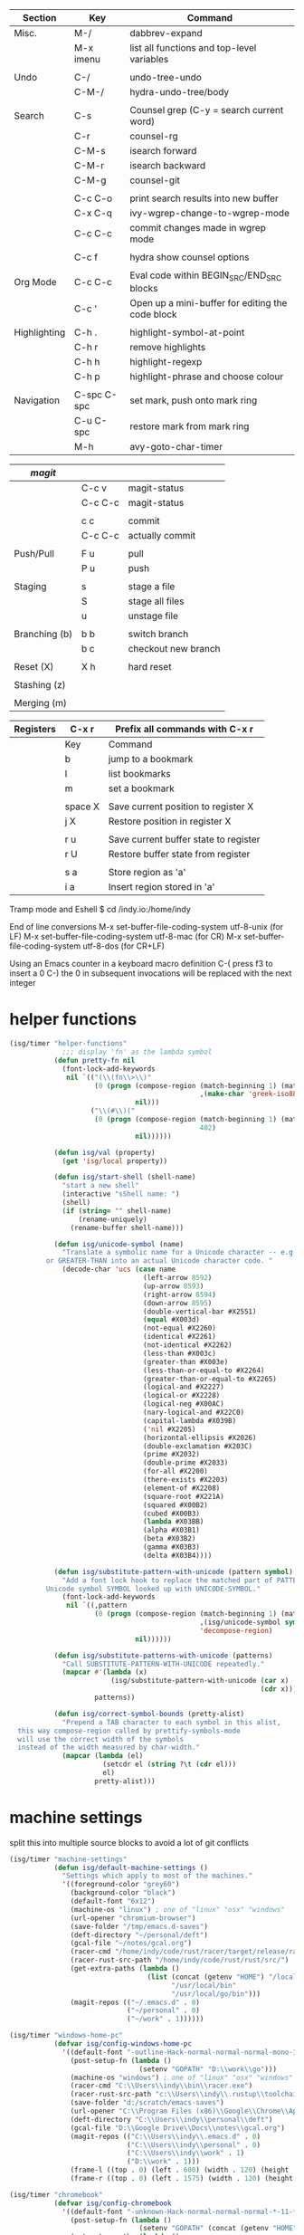 
  |--------------+-------------+--------------------------------------------------|
  | Section      | Key         | Command                                          |
  |--------------+-------------+--------------------------------------------------|
  | Misc.        | M-/         | dabbrev-expand                                   |
  |              | M-x imenu   | list all functions and top-level variables       |
  |              |             |                                                  |
  | Undo         | C-/         | undo-tree-undo                                   |
  |              | C-M-/       | hydra-undo-tree/body                             |
  |              |             |                                                  |
  | Search       | C-s         | Counsel grep (C-y = search current word)         |
  |              | C-r         | counsel-rg                                       |
  |              | C-M-s       | isearch forward                                  |
  |              | C-M-r       | isearch backward                                 |
  |              | C-M-g       | counsel-git                                      |
  |              |             |                                                  |
  |              | C-c C-o     | print search results into new buffer             |
  |              | C-x C-q     | ivy-wgrep-change-to-wgrep-mode                   |
  |              | C-c C-c     | commit changes made in wgrep mode                |
  |              |             |                                                  |
  |              | C-c f       | hydra show counsel options                       |
  |              |             |                                                  |
  | Org Mode     | C-c C-c     | Eval code within BEGIN_SRC/END_SRC blocks        |
  |              | C-c '       | Open up a mini-buffer for editing the code block |
  |              |             |                                                  |
  | Highlighting | C-h .       | highlight-symbol-at-point                        |
  |              | C-h r       | remove highlights                                |
  |              | C-h h       | highlight-regexp                                 |
  |              | C-h p       | highlight-phrase and choose colour               |
  |              |             |                                                  |
  | Navigation   | C-spc C-spc | set mark, push onto mark ring                    |
  |              | C-u C-spc   | restore mark from mark ring                      |
  |              | M-h         | avy-goto-char-timer                              |
  |--------------+-------------+--------------------------------------------------|


  |---------------+---------+---------------------|
  | [[magit]]         |         |                     |
  |---------------+---------+---------------------|
  |               | C-c v   | magit-status        |
  |               | C-c C-c | magit-status        |
  |               |         |                     |
  |               | c c     | commit              |
  |               | C-c C-c | actually commit     |
  |               |         |                     |
  | Push/Pull     | F u     | pull                |
  |               | P u     | push                |
  |               |         |                     |
  | Staging       | s       | stage a file        |
  |               | S       | stage all files     |
  |               | u       | unstage file        |
  |               |         |                     |
  | Branching (b) | b b     | switch branch       |
  |               | b c     | checkout new branch |
  |               |         |                     |
  | Reset (X)     | X h     | hard reset          |
  |               |         |                     |
  | Stashing (z)  |         |                     |
  |               |         |                     |
  | Merging (m)   |         |                     |
  |---------------+---------+---------------------|


  |-----------+---------+---------------------------------------|
  | Registers | C-x r   | Prefix all commands with C-x r        |
  |-----------+---------+---------------------------------------|
  |           | Key     | Command                               |
  |-----------+---------+---------------------------------------|
  |           | b       | jump to a bookmark                    |
  |           | l       | list bookmarks                        |
  |           | m       | set a bookmark                        |
  |           |         |                                       |
  |           | space X | Save current position to register X   |
  |           | j X     | Restore position in register X        |
  |           |         |                                       |
  |           | r u     | Save current buffer state to register |
  |           | r U     | Restore buffer state from register    |
  |           |         |                                       |
  |           | s a     | Store region as 'a'                   |
  |           | i a     | Insert region stored in 'a'           |
  |-----------+---------+---------------------------------------|

  Tramp mode and Eshell
  $ cd /indy.io:/home/indy

  End of line conversions
  M-x set-buffer-file-coding-system utf-8-unix (for LF)
  M-x set-buffer-file-coding-system utf-8-mac (for CR)
  M-x set-buffer-file-coding-system utf-8-dos (for CR+LF)

  Using an Emacs counter in a keyboard macro definition
  C-(
  press f3 to insert a 0
  C-)
  the 0 in subsequent invocations will be replaced with the next integer

* helper functions
#+BEGIN_SRC emacs-lisp
  (isg/timer "helper-functions"
               ;;; display 'fn' as the lambda symbol
             (defun pretty-fn nil
               (font-lock-add-keywords
                nil `(("(\\(fn\\>\\)"
                       (0 (progn (compose-region (match-beginning 1) (match-end 1)
                                                 ,(make-char 'greek-iso8859-7 107))
                                 nil)))
                      ("\\(#\\)("
                       (0 (progn (compose-region (match-beginning 1) (match-end 1)
                                                 402)
                                 nil))))))

             (defun isg/val (property)
               (get 'isg/local property))

             (defun isg/start-shell (shell-name)
               "start a new shell"
               (interactive "sShell name: ")
               (shell)
               (if (string= "" shell-name)
                   (rename-uniquely)
                 (rename-buffer shell-name)))

             (defun isg/unicode-symbol (name)
               "Translate a symbolic name for a Unicode character -- e.g., LEFT-ARROW
           or GREATER-THAN into an actual Unicode character code. "
               (decode-char 'ucs (case name
                                   (left-arrow 8592)
                                   (up-arrow 8593)
                                   (right-arrow 8594)
                                   (down-arrow 8595)
                                   (double-vertical-bar #X2551)
                                   (equal #X003d)
                                   (not-equal #X2260)
                                   (identical #X2261)
                                   (not-identical #X2262)
                                   (less-than #X003c)
                                   (greater-than #X003e)
                                   (less-than-or-equal-to #X2264)
                                   (greater-than-or-equal-to #X2265)
                                   (logical-and #X2227)
                                   (logical-or #X2228)
                                   (logical-neg #X00AC)
                                   (nary-logical-and #X22C0)
                                   (capital-lambda #X039B)
                                   ('nil #X2205)
                                   (horizontal-ellipsis #X2026)
                                   (double-exclamation #X203C)
                                   (prime #X2032)
                                   (double-prime #X2033)
                                   (for-all #X2200)
                                   (there-exists #X2203)
                                   (element-of #X2208)
                                   (square-root #X221A)
                                   (squared #X00B2)
                                   (cubed #X00B3)
                                   (lambda #X03BB)
                                   (alpha #X03B1)
                                   (beta #X03B2)
                                   (gamma #X03B3)
                                   (delta #X03B4))))

             (defun isg/substitute-pattern-with-unicode (pattern symbol)
               "Add a font lock hook to replace the matched part of PATTERN with the
           Unicode symbol SYMBOL looked up with UNICODE-SYMBOL."
               (font-lock-add-keywords
                nil `((,pattern
                       (0 (progn (compose-region (match-beginning 1) (match-end 1)
                                                 ,(isg/unicode-symbol symbol)
                                                 'decompose-region)
                                 nil))))))

             (defun isg/substitute-patterns-with-unicode (patterns)
               "Call SUBSTITUTE-PATTERN-WITH-UNICODE repeatedly."
               (mapcar #'(lambda (x)
                           (isg/substitute-pattern-with-unicode (car x)
                                                                (cdr x)))
                       patterns))

             (defun isg/correct-symbol-bounds (pretty-alist)
               "Prepend a TAB character to each symbol in this alist,
    this way compose-region called by prettify-symbols-mode
    will use the correct width of the symbols
    instead of the width measured by char-width."
               (mapcar (lambda (el)
                         (setcdr el (string ?\t (cdr el)))
                         el)
                       pretty-alist)))

#+END_SRC

* machine settings
  split this into multiple source blocks to avoid a lot of git conflicts

#+BEGIN_SRC emacs-lisp
  (isg/timer "machine-settings"
             (defun isg/default-machine-settings ()
               "Settings which apply to most of the machines."
               '((foreground-color "grey60")
                 (background-color "black")
                 (default-font "6x12")
                 (machine-os "linux") ; one of "linux" "osx" "windows"
                 (url-opener "chromium-browser")
                 (save-folder "/tmp/emacs.d-saves")
                 (deft-directory "~/personal/deft")
                 (gcal-file "~/notes/gcal.org")
                 (racer-cmd "/home/indy/code/rust/racer/target/release/racer")
                 (racer-rust-src-path "/home/indy/code/rust/rust/src/")
                 (get-extra-paths (lambda ()
                                    (list (concat (getenv "HOME") "/local/bin")
                                          "/usr/local/bin"
                                          "/usr/local/go/bin")))
                 (magit-repos (("~/.emacs.d" . 0)
                               ("~/personal" . 0)
                               ("~/work" . 1))))))
#+END_SRC

#+BEGIN_SRC emacs-lisp
  (isg/timer "windows-home-pc"
             (defvar isg/config-windows-home-pc
               '((default-font "-outline-Hack-normal-normal-normal-mono-13-*-*-*-c-*-iso10646-1")
                 (post-setup-fn (lambda ()
                                  (setenv "GOPATH" "D:\\work\\go")))
                 (machine-os "windows") ; one of "linux" "osx" "windows"
                 (racer-cmd "C:\\Users\\indy\\bin\\racer.exe")
                 (racer-rust-src-path "c:\\Users\\indy\\.rustup\\toolchains\\nightly-x86_64-pc-windows-msvc\\lib\\rustlib\\src\\rust\\src\\")
                 (save-folder "d:/scratch/emacs-saves")
                 (url-opener "C:\\Program Files (x86)\\Google\\Chrome\\Application\\chrome")
                 (deft-directory "C:\\Users\\indy\\personal\\deft")
                 (gcal-file "D:\\Google Drive\\Docs\\notes\\gcal.org")
                 (magit-repos (("C:\\Users\\indy\\.emacs.d" . 0)
                               ("C:\\Users\\indy\\personal" . 0)
                               ("C:\\Users\\indy\\work" . 1)
                               ("D:\\work" . 1)))
                 (frame-l ((top . 0) (left . 600) (width . 120) (height . 93)))
                 (frame-r ((top . 0) (left . 1575) (width . 120) (height . 93))))))

#+END_SRC

#+BEGIN_SRC emacs-lisp
  (isg/timer "chromebook"
             (defvar isg/config-chromebook
               '((default-font "-unknown-Hack-normal-normal-normal-*-11-*-*-*-m-0-iso10646-1")
                 (post-setup-fn (lambda ()
                                  (setenv "GOPATH" (concat (getenv "HOME") "/work/go"))))
                 (get-extra-paths (lambda ()
                                    (list (concat (getenv "GOPATH") "/bin")
                                          (concat (getenv "HOME") "/local/bin")
                                          "/usr/local/bin")))
                 (frame-l ((top . 0) (left . 210) (width . 80) (height . 59)))
                 (frame-r ((top . 0) (left . 780) (width . 80) (height . 59))))))

#+END_SRC

#+BEGIN_SRC emacs-lisp
  (isg/timer "old-ubuntu-laptop"
             (defvar isg/config-old-ubuntu-laptop
               '((default-font "-SRC-Hack-normal-normal-normal-*-12-*-*-*-m-0-iso10646-1")
                 (get-extra-paths (lambda ()
                                    (list (concat (getenv "HOME") "/local/bin")
                                          "/usr/local/bin")))
                 (frame-l ((top . 0) (left . 210) (width . 80) (height . 59)))
                 (frame-r ((top . 0) (left . 780) (width . 80) (height . 59))))))

#+END_SRC

#+BEGIN_SRC emacs-lisp
  (isg/timer "macbook-air"
             (defvar isg/config-macbook-air
               '((default-font "-apple-Inconsolata-medium-normal-normal-*-12-*-*-*-m-0-iso10646-1")
                 (machine-os "osx")
                 ;;(racer-cmd "/Users/indy/code/rust/racer/target/release/racer")
                 (racer-cmd "/Users/indy/.cargo/bin/racer")
                 (racer-rust-src-path "/Users/indy/code/rust/rust/src/")
                 (url-opener "open")

                 (frame-r ((top . 0) (left . 746) (width . 100) (height . 55)))
                 (frame-l ((top . 0) (left . 126) (width . 100) (height . 55)))

                 ;;(frame-r ((top . 0) (left . 864) (width . 80) (height . 55)))
                 ;;(frame-l ((top . 0) (left . 362) (width . 80) (height . 55)))

                 (post-setup-fn (lambda ()
                                  (setq inferior-lisp-program "lein repl"))))))

#+END_SRC

#+BEGIN_SRC emacs-lisp
  (isg/timer "ubuntu-vm"
             (defvar isg/config-ubuntu-vm
               '((default-font "-unknown-Inconsolata-normal-normal-normal-*-12-*-*-*-m-0-iso10646-1")
                 (get-extra-paths (lambda ()
                                    (list (concat (getenv "HOME") "/local/bin")
                                          "/usr/local/bin")))
                 (url-opener "firefox")
                 (frame-l ((top . 0) (left . 600) (width . 120) (height . 90)))
                 (frame-r ((top . 0) (left . 1500) (width . 120) (height . 90))))))

#+END_SRC

#+BEGIN_SRC emacs-lisp
  (defun isg/machine-settings ()
    "System specific overrides go here."
    (cond
     ((string-match "^BERTRAND"  system-name) isg/config-windows-home-pc)
     ((string-match "^localhost" system-name) isg/config-chromebook)
     ((string-match "^socrates"  system-name) isg/config-old-ubuntu-laptop)
     ((string-match "^ernesto"   system-name) isg/config-macbook-air)
     ((string-match "^vb1604"    system-name) isg/config-ubuntu-vm)))

  (cl-labels ((load-settings (which)
                             (mapcar (lambda (pair)
                                       (put 'isg/local (car pair) (cadr pair)))
                                     which)))
    (load-settings (isg/default-machine-settings))
    (load-settings (isg/machine-settings)))
#+END_SRC


** obsolete machine settings
((string-match "^debian" system-name)  ; debian vm on ernesto
      '((post-setup-fn (lambda ()
                         (setq x-super-keysym 'meta)))))

     ((string-match "^che" system-name)  ; asus ul20a
      '((post-setup-fn (lambda ()
                         (setenv "GOPATH" (concat (getenv "HOME") "/scratch/go"))))
        (get-extra-paths (lambda ()
                           (list (concat (getenv "GOPATH") "/bin")
                                 (concat (getenv "HOME") "/local/bin")
                                 "/usr/local/bin"
                                 "/usr/local/go/bin")))
        ;; "/home/indy/code/rust/racer/target/release"

        (key-setup (([mouse-1] . nil)
                    ([double-mouse-1] . nil)
                    ([drag-mouse-1] . nil)
                    ([down-mouse-1] . nil)))))


     ((string-match "^raul" system-name)  ; eee 1000
      '((hyperspec-root "file:////home/user/docs/cl/HyperSpec/")
        ;; (default-font "-unknown-DejaVu Sans Mono-normal-normal-normal-*-20-*-*-*-m-0-fontset-startup")
        (post-setup-fn (lambda ()
                         (setenv "PATH"
                                 (concat
                                  (concat (getenv "HOME") "/local/bin:")
                                  "/usr/local/bin:"
                                  (getenv "PATH")))
                         ;;(isg/start-shell "default-shell")
                         (switch-to-buffer "*scratch*")))


        (frame-r ((top . 1) (left . 5) (width . 80) (height . 46)))
        (frame-l ((top . 0) (left . 509) (width . 80) (height . 46)))

        (key-setup (([mouse-1] . nil) ; accidently touching touchpad won't shift cursor
                    ([double-mouse-1] . nil)
                    ([drag-mouse-1] . nil)
                    ([down-mouse-1] . nil)))))


     ((string-match "^blue" system-name) ; G5 iMac at home
      '((default-font "-apple-andale mono-medium-r-normal--0-0-0-0-m-0-mac-roman")
        (machine-os "osx")
        (save-folder "~/.emacs.d/saves")
        (frame-r ((top . 20) (left . 320) (width . 80) (height . 71)))
        (frame-l ((top . 20) (left . 902) (width . 80) (height . 71)))))

     ((string-match "^GOSHCC" system-name)  ; GOSH PC
      '(
        (default-font "-outline-Courier New-normal-normal-normal-mono-13-*-*-*-c-*-fontset-startup")
        (machine-os "windows") ; one of "linux" "osx" "windows"
        (save-folder "~/emacs-saves")
        (post-setup-fn (lambda ()
                         (find-file "k:/Direct Marketing/Data Analyst/indy/notes/done.org")
                         (find-file "k:/Direct Marketing/Data Analyst/indy/notes/notes.org")
                         (find-file "k:/Direct Marketing/Data Analyst/indy/notes/tasks.org")))

        (frame-r ((top . 0) (left . 0) (width . 80) (height . 60)))
        (frame-l ((top . 20) (left . 510) (width . 80) (height . 60)))))


     ((equal system-name "green")         ; old laptop thrown out by orange
      '((hyperspec-root "file:///usr/share/common-lisp/isg/hyperspec/HyperSpec/")))


  ;; Windows
  ;; default font: "file:///usr/share/common-lisp/isg-hyperspec/HyperSpec/"
  ;; inferior lisp: "C:\\home\\bin\\sbcl\\sbcl.exe"
  ;; (post-setup-fn (lambda ()
  ;; ((setq exec-path (append exec-path '("c:\\home\\bin\\emacs-22.1\\bin")))
  ;; (load-file "~/.emacs.d/site-lisp/external/gnuserv.el")
  ;; (gnuserv-start)
  ;; (setq gnuserv-frame(selected-frame)))))


* essential packages
** magit
 #+BEGIN_SRC emacs-lisp
   (isg/timer "magit"
              (use-package magit
                :commands magit-status
                :init
                (global-set-key "\C-cv" 'magit-status)
                (global-set-key "\C-c\C-v" 'magit-status)
                (setq magit-repository-directories (isg/val 'magit-repos))
                :config
                (setq magit-push-always-verify nil)))
 #+END_SRC

*** magit rebasing (e.g. squashing commits)
    move cursor in magit window down to the earliest commit
    r i <- rebase interactive
    move past the first commit (leaving 'pick' next to it)

    's' next to any commit that should be squashed
    'f' for squash but discard this commit's log message
    'M-p' move the commit at point up
    'M-n' move the commit at point down
    'r' reword a commit

    C-c C-c <- commit changes


*** magit rebasing a feature branch on top of master

    make the current branch the feature branch

    r e
    select the master branch

*** magit merging a feature branch back into master
    (assuming that the current branch is the feature branch)

    b b
    checkout the master branch
    m m
    select the feature branch

    (now delete the feature branch)
    b k
    select the feature branch

*** magit pushing commits upstream
    P
    u

*** magit stashing
    z

** org
#+BEGIN_SRC emacs-lisp
  (isg/timer "org"
             (defun soft-wrap-lines ()
               "Make lines wrap at window edge and on word boundary, in current buffer."
               (interactive)
               (setq truncate-lines nil)
               (setq word-wrap t))
             (use-package org-mode
               :mode "\\.org\\'"
               :config
               (add-hook 'org-mode-hook 'soft-wrap-lines)))
#+END_SRC

 <2017-05-15 Mon>
 http://cestlaz.github.io/posts/using-emacs-26-gcal/
 https://www.youtube.com/watch?v=vO_RF2dK7M0
 https://github.com/myuhe/org-gcal.el

** hydra
#+BEGIN_SRC emacs-lisp
  (isg/timer "hydra"
             (use-package hydra
               :ensure t
               :config
               (setq hydra-lv nil)))  ; use echo area
#+END_SRC

** ivy + swiper + counsel

   ivy is a completion framework
   - It provides an interface to list, search, filter and perform actions on a collection of "things". These "things" can range from strings to buffers, Ivy doesn't really care. It just provides a way for the user to interact with this collection.

#+BEGIN_SRC emacs-lisp
  (isg/timer "ivy/swiper/counsel"
             (use-package ivy
               :demand t
               :delight
               :config
               (use-package ivy-rich)
               (ivy-set-display-transformer 'ivy-switch-buffer 'ivy-rich-switch-buffer-transformer)
               (setq ivy-virtual-abbreviate 'full
                     ivy-rich-switch-buffer-align-virtual-buffer t
                     ivy-rich-path-style 'abbrev)
               (ivy-mode 1)
               (setq ivy-use-virtual-buffers t
                     ivy-count-format "%d/%d "))

             (use-package swiper)

             (use-package counsel
               :init
               (setq counsel-grep-base-command "rg -i -M 120 --no-heading --line-number --color never %s %s")
               (global-set-key (kbd "C-M-s") 'isearch-forward)
               (global-set-key (kbd "C-M-r") 'isearch-backward)

               (global-set-key (kbd "M-x") 'counsel-M-x)

               (global-set-key (kbd "M-x") 'counsel-M-x)
               ;; C-s copies the current symbol into the clipboard before starting counsel-grep
               (global-set-key (kbd "C-s")
                               (lambda ()
                                 (interactive)
                                 (if (buffer-file-name)
                                     ;; this is a buffer that can be saved to disk and counsel-grep'd
                                     (progn
                                       (save-buffer)
                                       (kill-new (format "%s" (or (thing-at-point 'symbol) "")))
                                       (counsel-grep-or-swiper))
                                   ;; otherwise stick to the normal isearch-forward
                                   (isearch-forward))))

               (global-set-key (kbd "C-r")
                               (lambda ()
                                 (interactive)
                                 (counsel-rg (format "%s" (or (thing-at-point 'symbol) "")))))

               (global-set-key (kbd "C-M-g") 'counsel-git)

               (global-set-key (kbd "C-x C-f") 'counsel-find-file)

               ;; use the hydra equivalents instead (C-c f ...)
               ;;
               ;; (global-set-key (kbd "C-x C-g") 'counsel-git)
               ;; (global-set-key (kbd "C-x C-r") 'counsel-rg)

               ;; I don't use these bindings - should learn what they do one day
               ;; (global-set-key (kbd "C-S-o") 'counsel-rhythmbox)
               (define-key read-expression-map (kbd "C-r") 'counsel-expression-history))


             (defhydra isg/hydra-counsel (:hint nil :color pink)
               "
          Counsel search
          ----------------------------------------------------
          Buffer   : _c_: counsel-grep  _o_: counsel-grep-or-swiper
          Files    : _r_: ripgrep       _d_: rgrep
          Filenames: _g_: git (file)    _f_: find file
          Misc     : _u_: function      _v_: variable  _l_: library _s_: symbol
          "
               ("r" (lambda ()
                      (interactive)
                      (counsel-rg (format "%s" (or (thing-at-point 'symbol) "")))))
               ("d" rgrep)

               ("c" counsel-grep)
               ("o" counsel-grep-or-swiper)

               ("f" counsel-find-file)
               ("g" counsel-git)

               ("u" counsel-describe-function)
               ("v" counsel-describe-variable)
               ("l" counsel-find-library)
               ("s" counsel-info-lookup-symbol)
               ("RET" nil "done" :color blue))

             (bind-keys ("C-c f"  . isg/hydra-counsel/body)))
   #+END_SRC

** company - auto completion
#+BEGIN_SRC emacs-lisp
  (isg/timer "company"
             (use-package company
               :defer t
               :delight
               :config
               (progn
                 ;; Reduce the time after which the company auto completion popup opens
                 ;; Reduce the number of characters before company kicks in
                 (setq company-idle-delay 0.8
                       company-minimum-prefix-length 3
                       company-show-numbers t
                       company-require-match nil
                       company-tooltip-align-annotations t
                       company-tooltip-margin 1
                       company-echo-delay 0
                       company-dabbrev-downcase nil
                       company-minimum-prefix-length 1
                       company-selection-wrap-around t
                       company-transformers '(company-sort-by-occurrence
                                              company-sort-by-backend-importance))
                 (push (apply-partially #'cl-remove-if
                                        (lambda (c) (string-match-p "\\`[0-9]+[f]*\\'" c)))
                       company-transformers)
                 (define-key company-active-map (kbd "C-n") 'company-select-next)
                 (define-key company-active-map (kbd "C-p") 'company-select-previous))))
#+END_SRC

** ibuffer
#+BEGIN_SRC emacs-lisp
  (isg/timer "ibuffer"
             (defalias 'list-buffers 'ibuffer)

             (setq ibuffer-saved-filter-groups
                   (quote (("default"
                            ("eshell" (mode . eshell-mode))
                            ("dired" (mode . dired-mode))
                            ("c" (mode . c-mode))
                            ("seni" (mode . seni-mode))
                            ("rust" (mode . rust-mode))
                            ("vue" (name . "\\.vue"))
                            ("js" (mode . js2-mode))
                            ("purescript" (mode . purescript-mode))
                            ("haskell" (mode . haskell-mode))
                            ("go" (mode . go-mode))
                            ("glsl" (mode . glsl-mode))
                            ("org" (mode . org-mode))
                            ("web" (or
                                    (mode . html-mode)
                                    (mode . css-mode)))
                            ("emacs" (or
                                      (name . "^\\*scratch\\*$")
                                      (name . "^\\*Messages\\*$")))
                            ("magit" (name . "^\\*magit")))))
                   ibuffer-show-empty-filter-groups nil)

             (add-hook 'ibuffer-mode-hook
                       (lambda ()
                         (ibuffer-switch-to-saved-filter-groups "default"))))
#+END_SRC

* language modes
** language prep
#+BEGIN_SRC emacs-lisp
  (isg/timer "lang-prep"
             ;; the ligature config code uses -iterate and -zip-pair
             (use-package dash
               :demand t)

             ;; https://github.com/i-tu/Hasklig/issues/84

             (defun my-ligature-list (ligatures codepoint-start)
               "Create an alist of strings to replace with
                codepoints starting from codepoint-start."
               (let ((codepoints (-iterate '1+ codepoint-start (length ligatures))))
                 (-zip-pair ligatures codepoints)))

; list can be found at https://github.com/i-tu/Hasklig/blob/master/GlyphOrderAndAliasDB#L1588

             (defvar my-hasklig-ligatures
               (let* ((ligs '("&&" "***" "*>" "\\\\" "||" "|>" "::"
                              "==" "===" "==>" "=>" "=<<" "!!" ">>"
                              ">>=" ">>>" ">>-" ">-" "->" "-<" "-<<"
                              "<*" "<*>" "<|" "<|>" "<$>" "<>" "<-"
                              "<<" "<<<" "<+>" ".." "..." "++" "+++"
                              "/=" ":::" ">=>" "->>" "<=>" "<=<" "<->")))
                 (isg/correct-symbol-bounds (my-ligature-list ligs #Xe100)))))
#+END_SRC

** c
 #+BEGIN_SRC emacs-lisp
   (isg/timer "c"
              (add-hook 'c-mode-hook (lambda ()
                                       ;;(add-to-list (make-local-variable 'company-backends) 'company-clang)
                                       (setq comment-start "// "
                                             comment-end   "")
                                       (highlight-thing-mode)))

              (use-package cmake-mode
                :mode "CMakeLists\\.txt"))
 #+END_SRC
** clojure :disabled:
   #+BEGIN_SRC text
 (use-package cider
   :defer t
   :init
   (add-hook 'cider-mode-hook 'cider-turn-on-eldoc-mode))
   #+END_SRC

   #+BEGIN_SRC text
 (use-package clojure-mode
   :mode "\\.clj\\'"
   :config
   (define-key clojure-mode-map (kbd ")") 'sp-up-sexp)
   (pretty-fn))

 (setq nrepl-hide-special-buffers t)
   #+END_SRC
** csharp
#+BEGIN_SRC emacs-lisp
  (isg/timer "csharp"
             (use-package csharp-mode
               :mode "\\.cs\\'"
               :init
               :config
               (setq default-tab-width 4)))
#+END_SRC
** css
#+BEGIN_SRC emacs-lisp
  (isg/timer "css"
             (use-package css-mode
               :mode (("\\.css\\'" . css-mode)
                      ("\\.less\\'" . css-mode))
               :config
               (use-package rainbow-mode)
               (add-hook 'css-mode-hook 'rainbow-mode)
               (setq css-indent-offset 2))
             (add-to-list 'auto-mode-alist '("\\.less$" . css-mode)))
#+END_SRC
** dart :disabled:
 #+BEGIN_SRC text
 (use-package dart-mode
   :mode "\\.dart\\'"
   :config
   (setq dart-enable-analysis-server t))
 #+END_SRC

** elm :disabled:

  | key     | elm-repl                          |
  |---------+-----------------------------------|
  | C-c C-l | load the current file in a REPL   |
  | C-c C-p | push the current region to a REPL |

  #+BEGIN_SRC text
    (use-package elm-mode
      :mode "\\.elm\\'"
      :config
      (add-hook 'elm-mode-hook
                (lambda ()
                  (add-to-list (make-local-variable 'company-backends) 'company-elm)))

      (add-hook 'elm-mode-hook #'elm-oracle-setup-completion)

      ;; this line is a HACK so that auto-completion will work on Windows
      ;; TODO: find the root cause of this issue
      ;;
      ;;(elm-oracle--get-completions-cached "List.a"))
      )
  #+END_SRC

** glsl
#+BEGIN_SRC emacs-lisp
  (isg/timer "glsl"
             (use-package glsl-mode
               :mode (("\\.glsl\\'" . glsl-mode)
                      ("\\.vert\\'" . glsl-mode)
                      ("\\.frag\\'" . glsl-mode)
                      ("\\.geom\\'" . glsl-mode))
               :init
               (autoload 'glsl-mode "glsl-mode" nil t)))
#+END_SRC
** go
#+BEGIN_SRC emacs-lisp
  (isg/timer "go"
             (use-package go-mode
               :mode "\\.go\\'"
               :config
               (add-hook 'before-save-hook #'gofmt-before-save)))
#+END_SRC
** groovy :disabled:
 #+BEGIN_SRC text
  (add-to-list 'auto-mode-alist '("\\.gradle$" . groovy-mode))
 #+END_SRC
** haskell
   https://commercialhaskell.github.io/intero/
   https://github.com/commercialhaskell/intero

   formatting requires the hindent binary to be installed:
   https://github.com/commercialhaskell/hindent.git

| section    | key         | command                                        |
|------------+-------------+------------------------------------------------|
|            | C-c C-l     | load this module in the REPL                   |
|            |             |                                                |
|            | M-.         | jump to definition                             |
|            | C-c C-i     | show information of identifier at point        |
|            | C-c C-t     | display type of identifier at point            |
|            | C-c C-r     | automatically apply suggestions                |
|            | C-u C-c C-t | insert a type signature for the thing at point |
|            |             |                                                |
|            | C-c C-c     | evaluate the selected region in the REPL       |
|            | C-c C-k     | clear REPL                                     |
|            | C-c C-z     | switch to and from the REPL                    |
|            |             |                                                |
|            | C-c ! l     | see a list of errors                           |
|            | C-c ! n     | jump to next error                             |
|            | C-c ! p     | jump to previous error                         |
|            |             |                                                |
| formatting | C-M-\       | format selected region                         |
|            | M-q         | format current expression                      |

#+BEGIN_SRC emacs-lisp
  (isg/timer "haskell-config"
             (defun isg/haskell-config ()
               (interactive)
               (intero-mode)
               ;; use the Hasklig font for Haskell mode
               (setq buffer-face-mode-face '(:family "Hasklig"))
               (buffer-face-mode)
               ;; nice glyphs for haskell with hasklig
               (setq prettify-symbols-alist
                     (append my-hasklig-ligatures prettify-symbols-alist))
               (prettify-symbols-mode))

             (use-package haskell-mode
               :mode "\\.hs\\'"
               :init
               (use-package hindent :defer t)
               ;; (require 'hindent)
               (add-hook 'haskell-mode-hook 'isg/haskell-config)
               (add-hook 'haskell-mode-hook #'hindent-mode)
               :config
               (setq hindent-reformat-buffer-on-save t)))
#+END_SRC
** javascript

  | key     | command                                                                |
  |---------+------------------------------------------------------------------------|
  | C-c C-w | js2-mode-toggle-warnings-and-errors (stops annoying orange underlines) |
  |         |                                                                        |

 #+BEGIN_SRC emacs-lisp
   (isg/timer "javascript"
              (use-package js2-mode
                :mode (;; ("\\.js\\'" . js2-mode)
                       ("\\.es6\\'" . js2-mode))
                :init
                (use-package js-comint :defer t)
                (add-hook 'js2-mode-hook 'ws-butler-mode)
                :config
                (setq js2-basic-offset 2)
                (setq js-indent-level 2)
                (setq js2-global-externs '("require" "expect" "describe" "it" "beforeEach"))
                (define-key js2-mode-map (kbd "<tab>") #'company-indent-or-complete-common))
              (use-package rjsx-mode
                :mode "\\.js\\'"))
 #+END_SRC
** jsx
 #+BEGIN_SRC emacs-lisp
   (isg/timer "jsx"
              (use-package web-mode
                :mode (("\\.jsx\\'" . web-mode)
                       ("\\.tsx\\'" . web-mode))
                :init
                (add-hook 'web-mode-hook 'ws-butler-mode)
                ;;(when (string-equal "tsx" (file-name-extension buffer-file-name))
                ;;(setup-tide-mode))
                (defadvice web-mode-highlight-part (around tweak-jsx activate)
                  (if (equal web-mode-content-type "jsx")
                      (let ((web-mode-enable-part-face nil))
                        ad-do-it)
                    ad-do-it))))
 #+END_SRC
** markdown
 #+BEGIN_SRC emacs-lisp
   (isg/timer "markdown"
              (use-package markdown-mode
                :mode (("\\.md\\'" . markdown-mode)
                       ("\\.markdown\\'" . markdown-mode))))
 #+END_SRC
** nim :disabled:
 #+BEGIN_SRC text
 (use-package nim-mode
   :mode "\\.nim\\'")
 #+END_SRC

** purescript
#+BEGIN_SRC emacs-lisp
  (isg/timer "purescript"
             (use-package purescript-mode
               :mode "\\.purs\\'"
               :config
               (use-package psc-ide)
               (add-hook 'purescript-mode-hook 'setup-purescript-mode))

             (defun substitute-purescript-syntax-with-unicode ()
               (isg/substitute-patterns-with-unicode
                (list ;(cons "\\(<-\\)" 'left-arrow)
                                          ;(cons "\\(->\\)" 'right-arrow)
                                          ;(cons "\\(/=\\)" 'not-equal)
                 (cons "\\(()\\)" 'nil)
                 (cons "\\(/\\\\\\)" 'capital-lambda) ; /\ : should be nary-logical-and but that looks bad
                 (cons "\\<\\(forall\\)\\>" 'for-all)
                                          ;(cons "\\(&&\\)" 'logical-and)
                                          ;(cons "\\(||\\)" 'logical-or)
                 (cons "\\<\\(not\\)\\>" 'logical-neg)
                                          ;(cons "\\(>\\)\\[^=\\]" 'greater-than)
                                          ;(cons "\\(<\\)\\[^=\\]" 'less-than)
                                          ;(cons "[^>]\\(>=\\)" 'greater-than-or-equal-to) ; substitute >= but ignore >>=
                                          ;(cons "\\(<=\\)" 'less-than-or-equal-to)
                 (cons "\\(''\\)" 'double-prime)
                 (cons "\\('\\)" 'prime))))

             (defun setup-purescript-mode ()
               (interactive)
               (psc-ide-mode)
               (company-mode)
               (flycheck-mode)
               (turn-on-purescript-indentation)

               (substitute-purescript-syntax-with-unicode)

               ;; use the Hasklig font for Purescript mode
               (setq buffer-face-mode-face '(:family "Hasklig"))
               (buffer-face-mode)
               ;; nice glyphs for purescript with hasklig
               (setq prettify-symbols-alist (append my-hasklig-ligatures prettify-symbols-alist))
               (prettify-symbols-mode)))
#+END_SRC

   purescript syntax:
   | <>  | string concatenation  |
   | $   | infix apply           |
   | <<< | backwards composition |
   | >>> | forwards composition  |
   | >>= | bind                  |
   | =>  | double arrow          |
   |     |                       |

   emacs psc-ide mode:
   https://github.com/epost/psc-ide-emacs
   | C-c C-s | start server                                             |
   | C-c C-q | quit server                                              |
   | C-c C-b | rebuild the current module and get quick error reporting |
   | C-c C-t | show type for identifier under cursor                    |
   | C-c C-l | load all modules                                         |
   | M-.     | go to definition                                         |
   | M-,     | jump back                                                |
   | C-c C-i | add an import for the identifier under cursor            |
   | C-c C-c | case split the given type under cursor (really cool)     |
   | C-c C-a | add a clause for the function definition under cursor    |

   - make sure that the purescript project has been compiled.
   - after loading up a purescript file for the first time press C-c C-s to start the server

   pulp commands:
   | pulp init                    | sets up a folder                       |
   | pulp repl                    | type :? to see commands                |
   | pulp build                   |                                        |
   | pulp --psc-package build     | use psc-package for package management |
   | pulp build -O --to output.js | apply dead code elimination            |
   | pulp run                     |                                        |
   | pulp browserify              | prints code to stdout                  |

   repl:
   | :paste | enter multi-line input mode |
   | C-d    | exit multi-line input mode  |
   | :type  | shows type of an expression |
   | :kind  | shows the kind of a type    |
   | :r     | reload imported modules     |

   psc-package:
   https://github.com/purescript/psc-package

   psc-package commands
   | init      | create psc-package.json file        |
   | available | lists available packages            |
   | install   | $ psc-package install console       |
   | update    | update dependencies                 |
   | updates   | check all packages for new releases |

   $ mkdir hello_world
   $ cd hello_world
   $ psc-package init
   $ psc-package available
   $ psc-package install psci-support
   $ psc-package install lists
   $ psc-package install console

   <2017-09-28 Thu>
   https://github.com/purescript/psc-package/issues/34
   a lot of the psc-package commands fail on windows
   but if we're working with a pre-existing project then we can get by with using pulp


   bower:
   NOT RECOMMENDED - try to use psc-package instead
   $ bower install purescript-math --save


   flare is an easy to use library, easy to make cool interactive graphs
   pux - similar to the Elm architecture, Interactive React debugger can be wired in
   halogen - the hardest to understand library

   read purescript by example
   try out Pux or Flare
   come on #purescript on freenode
   video meetup
   try out Halogen
** reasonml
#+BEGIN_SRC emacs-lisp
  (isg/timer "reasonml"
             (defun shell-cmd (cmd)
               "Returns the stdout output of a shell command or nil if the command returned
        an error"
               (car (ignore-errors (apply 'process-lines (split-string cmd)))))

             (when (not (string-match "windows" (isg/val 'machine-os)))
               (let* ((refmt-bin (or (shell-cmd "refmt ----where")
                                     (shell-cmd "which refmt")))
                      (merlin-bin (or (shell-cmd "ocamlmerlin ----where")
                                      (shell-cmd "which ocamlmerlin")))
                      (merlin-base-dir (when merlin-bin
                                         (replace-regexp-in-string "bin/ocamlmerlin$" "" merlin-bin))))
                 ;; Add npm merlin.el to the emacs load path and tell emacs where to find ocamlmerlin
                 (when merlin-bin
                   (add-to-list 'load-path (concat merlin-base-dir "share/emacs/site-lisp/"))
                   (setq merlin-command merlin-bin))

                 (when refmt-bin
                   (setq refmt-command refmt-bin)))

               (require 'reason-mode)
               (require 'merlin)
               (add-hook 'reason-mode-hook (lambda ()
                                             (add-hook 'before-save-hook 'refmt-before-save)
                                             (merlin-mode)))

               (setq merlin-ac-setup t)))
#+END_SRC
** ruby
 #+BEGIN_SRC emacs-lisp
   (isg/timer "ruby"
              (add-to-list 'auto-mode-alist '("Rakefile" . ruby-mode)))
 #+END_SRC
** rust
   http://julienblanchard.com/2016/fancy-rust-development-with-emacs/

   cargo.el is a minor mode which allows us to run cargo commands from emacs like:
   | key         | command     |
   |-------------+-------------|
   | C-c C-c C-b | cargo build |
   | C-c C-c C-r | cargo run   |
   | C-c C-c C-t | cargo test  |

#+BEGIN_SRC emacs-lisp
  (isg/timer "rust"
             ;; from: https://christian.kellner.me/2017/05/31/language-server-protocol-lsp-rust-and-emacs/
             ;; (use-package rust-mode
             ;;   :mode "\\.rs\\'"
             ;;   :init
             ;;   (setq rust-format-on-save t))
             ;; (use-package lsp-mode
             ;;   :init
             ;;   (add-hook 'prog-mode-hook 'lsp-mode)
             ;;   :config
             ;;   (use-package lsp-flycheck
             ;;     :ensure f ; comes with lsp-mode
             ;;     :after flycheck))
             ;; (use-package lsp-rust
             ;;   :after lsp-mode)

             (use-package company-racer
               :defer t)

             (use-package rust-mode
               :mode "\\.rs\\'"
               :config
               (use-package cargo)
               (use-package flycheck-rust
                 :config
                 (add-hook 'flycheck-mode-hook #'flycheck-rust-setup))
               (use-package racer
                 :init
                 (setq racer-cmd (isg/val 'racer-cmd)
                       racer-rust-src-path (isg/val 'racer-rust-src-path))
                 :config
                 (add-hook 'racer-mode-hook #'eldoc-mode))

               (add-hook 'rust-mode-hook
                         '(lambda ()
                            (racer-mode)
                            (add-to-list (make-local-variable 'company-backends) 'company-racer)
                            (cargo-minor-mode)
                            ;; Key binding to jump to method definition
                            (local-set-key (kbd "M-.") #'racer-find-definition)
                            (local-set-key (kbd "<tab>") #'company-indent-or-complete-common)
                            (local-set-key (kbd "C-c <tab>") #'rust-format-buffer)))))

#+END_SRC
** scheme
#+BEGIN_SRC emacs-lisp
  (isg/timer "scheme"
             (add-hook 'scheme-mode-hook
                       (lambda ()
                         (define-key scheme-mode-map (kbd ")") 'sp-up-sexp))))
#+END_SRC
** seni
#+BEGIN_SRC emacs-lisp
  (isg/timer "seni"
             (autoload 'seni-mode "seni" nil t)
             (add-to-list 'auto-mode-alist '("\\.seni$" . seni-mode))
             (add-hook 'seni-mode-hook 'smartparens-strict-mode)
             (add-hook 'seni-mode-hook
                       (lambda ()
                         (define-key seni-mode-map (kbd ")") 'sp-up-sexp))))
#+END_SRC
** shader-mode
#+BEGIN_SRC emacs-lisp
  (isg/timer "shader"
             (use-package shader-mode
               :mode "\\.shader\\'"
               :config
               (setq shader-indent-offset 2)))
#+END_SRC
** sql
#+BEGIN_SRC emacs-lisp
  (isg/timer "sql"
             (add-to-list 'auto-mode-alist
                          '("\\.sql$" . (lambda ()
                                          (sql-mode)
                                          (sql-highlight-postgres-keywords))))
             (add-to-list 'auto-mode-alist
                          '("\\.psql$" . (lambda ()
                                           (sql-mode)
                                           (sql-highlight-postgres-keywords)))))
#+END_SRC
** toml-mode
#+BEGIN_SRC emacs-lisp
  (isg/timer "toml"
             (use-package toml-mode
               :mode "\\.toml\\'"))
#+END_SRC
** typescript

|-----+---------------------------------------------------------------|
| key | description                                                   |
|-----+---------------------------------------------------------------|
| M-. | Jump to definition. With prefix arg, Jump to type definition. |
| M-, | Return to your pre-jump position.                             |
|-----+---------------------------------------------------------------|

|---------------------------------+--------------------------------------------------------|
| function                        | description                                            |
|---------------------------------+--------------------------------------------------------|
| M-x tide-restart-server         | Restart tsserver. to pickup tsconfig.json changes      |
| M-x tide-documentation-at-point | Show documentation for the symbol at point.            |
| M-x tide-references             | List all references to the symbol at point in a buffer |
| M-x tide-project-errors         | List all errors in the project                         |
| M-x tide-rename-symbol          | Rename all occurrences of the symbol at point.         |
| M-x tide-format                 | Format the current region or buffer.                   |
| M-x tide-fix                    | Apply code fix for the error at point.                 |
|---------------------------------+--------------------------------------------------------|


#+BEGIN_SRC emacs-lisp
  (isg/timer "typescript"
             (use-package typescript-mode
               :mode "\\.ts\\'"
               :config
               (use-package tide)
               (add-hook 'typescript-mode-hook 'setup-tide-mode))

             (defun setup-tide-mode ()
               (interactive)
               (tide-setup)
               (flycheck-mode t)
               (setq flycheck-check-syntax-automatically '(save mode-enabled))
               (eldoc-mode t)
               ;; company is an optional dependency. You have to
               ;; install it separately via package-install
               (company-mode t)
               (setq company-tooltip-align-annotations t)
               (tide-hl-identifier-mode +1)))
#+END_SRC
** vue
#+BEGIN_SRC emacs-lisp
  (isg/timer "vue"
             (use-package vue-mode
               :mode "\\.vue\\'"
               :config
               ;; 0, 1, or 2, representing (respectively) none, low, and high coloring
               (setq mmm-submode-decoration-level 2)))
#+END_SRC
** yaml
#+BEGIN_SRC emacs-lisp
  (isg/timer "yaml"
             (use-package yaml-mode
               :mode "\\.yaml\\'"))
#+END_SRC
* theming

  [[http://www.greghendershott.com/2017/02/emacs-themes.html]]

#+BEGIN_SRC emacs-lisp
  (isg/timer "theme-hydra"
             (defun isg/disable-all-themes ()
               (interactive)
               (mapc #'disable-theme custom-enabled-themes))

             (defvar isg/theme-hooks nil
               "((theme-id . function) ...)")

             (defun isg/add-theme-hook (theme-id hook-func)
               (add-to-list 'isg/theme-hooks (cons theme-id hook-func)))

             (defun isg/load-theme-advice (f theme-id &optional no-confirm no-enable &rest args)
               "Enhances `load-theme' in two ways:
  1. Disables enabled themes for a clean slate.
  2. Calls functions registered using `isg/add-theme-hook'."
               (unless no-enable
                 (isg/disable-all-themes))
               (prog1
                   (apply f theme-id no-confirm no-enable args)
                 (unless no-enable
                   (pcase (assq theme-id isg/theme-hooks)
                     (`(,_ . ,f) (funcall f))))))

             (advice-add 'load-theme
                         :around
                         #'isg/load-theme-advice)

             (use-package color-theme
               :defer t)

             (use-package color-theme-sanityinc-solarized
               :defer t)

             (add-to-list 'custom-theme-load-path "~/.emacs.d/themes/")
             (load-theme 'athens t)

             (defhydra isg/hydra-themes (:hint nil :color pink)
               "
  Themes
  ----------------------------------------------------
  _A_: Athens _S_: Solarized _s_: Solarized light
  _DEL_: none
  "
               ("A" (load-theme 'athens t))
               ("s" (load-theme 'sanityinc-solarized-light t))
               ("S" (load-theme 'sanityinc-solarized-dark t))
               ("DEL" (isg/disable-all-themes))
               ("RET" nil "done" :color blue))

             (bind-keys ("C-c w t"  . isg/hydra-themes/body)))
#+END_SRC
* misc helper packages
** avy - moving the cursor by searching
#+BEGIN_SRC emacs-lisp
  (isg/timer "avy"
             (use-package avy
               :bind ("M-h" . avy-goto-char-timer)))
#+END_SRC

** deft
#+BEGIN_SRC emacs-lisp
  (isg/timer "deft"
             (use-package deft
               :commands deft
               :config
               (setq deft-directory (isg/val 'deft-directory)
                     deft-extension "org"
                     deft-text-mode 'org-mode
                     deft-use-filename-as-title t
                     deft-auto-save-interval 5.0)))
#+END_SRC
** eshell

   access server via ssh in eshell with:
   $ cd /ssh:indy.io:

#+BEGIN_SRC emacs-lisp
  (isg/timer "eshell"
             (defun isg/start-eshell (shell-name)
               "SHELL-NAME the name of the shell."
               (interactive "sEshell name: ")
               (eshell)
               (if (string= "" shell-name)
                   (rename-uniquely)
                 (rename-buffer shell-name))))
#+END_SRC
** exec-path-from-shell
#+BEGIN_SRC emacs-lisp
  (isg/timer "exec-path"
             ;; have to ensure that this is run at startup so that 'cargo' can be
             ;; found when in rust mode and also so that the eshell works as expected
             ;;

             (use-package exec-path-from-shell
               :ensure t
               :demand t
               :config
               ;; (exec-path-from-shell-copy-env "TWITTER_CONSUMER_KEY")
               ;; (exec-path-from-shell-copy-env "TWITTER_CONSUMER_SECRET")
               ;; (exec-path-from-shell-copy-env "TWITTER_ACCESS_TOKEN")
               ;; (exec-path-from-shell-copy-env "TWITTER_ACCESS_TOKEN_SECRET")
               (if (not (string-equal (isg/val 'machine-os) "windows"))
                   (exec-path-from-shell-copy-env "GOPATH"))
               ;; (exec-path-from-shell-setenv "RUST_SRC_PATH" (isg/val 'racer-rust-src-path))
               (when (memq window-system '(mac ns))
                 (exec-path-from-shell-initialize))))
#+END_SRC

** flycheck
#+BEGIN_SRC emacs-lisp
  (isg/timer "flycheck"
             ;; setting up flycheck for eslint checks using instructions from:
             ;; http://codewinds.com/blog/2015-04-02-emacs-flycheck-eslint-jsx.html
             ;;
             ;; C-c ! l : see full list of errors
             ;; C-c ! n : next error
             ;; C-c ! p : previous error
             (use-package flycheck
               :delight
               :config
               (use-package pkg-info
                 :defer t)
               (setq-default flycheck-disabled-checkers
                             (list 'json-jsonlist
                                   'javascript-jshint ;; disable jshint since we prefer eslint checking
                                   'emacs-lisp-checkdoc))

               ;; use eslint with web-mode for jsx files
               (flycheck-add-mode 'javascript-eslint 'web-mode)
               ;; (setq flycheck-eslintrc "~/work/seni-web/.eslintrc.json")
               ;; customize flycheck temp file prefix
               (setq-default flycheck-temp-prefix ".flycheck")
               (setq flycheck-global-modes '(not go-mode org-mode))))
#+END_SRC
** highlight thing
#+BEGIN_SRC emacs-lisp
  (isg/timer "highlight"
             (use-package highlight-thing
               :config
               (setq highlight-thing-delay-seconds 0.5)
               (setq highlight-thing-exclude-thing-under-point t)))
#+END_SRC
** htmlize
#+BEGIN_SRC emacs-lisp
  (isg/timer "htmlize"
             (use-package htmlize
               :commands htmlize-buffer))
#+END_SRC
** smartparens-config
#+BEGIN_SRC emacs-lisp
  (isg/timer "smartparens"
             (use-package smartparens
               :delight)
             (use-package smartparens-config
               :ensure smartparens
               :delight
               :defer t
               :init
               (smartparens-global-mode t)
               (show-smartparens-global-mode t)
               (mapc (lambda (mode)
                       (add-hook (intern (format "%s-hook" (symbol-name mode))) 'smartparens-strict-mode))
                     sp--lisp-modes)
               ;; Conveniently set keys into the sp-keymap, limiting the keybinding to buffers
               ;; with SP mode activated
               (mapc (lambda (info)
                       (let ((key (kbd (car info)))
                             (function (car (cdr info))))
                         (define-key sp-keymap key function)))
                     '(("C-)" sp-up-sexp)
                       ("M-s" sp-splice-sexp)

                       ;; ("C-M-f" sp-forward-sexp)
                       ;; ("C-M-b" sp-backward-sexp)

                       ;; ("C-M-d" sp-down-sexp)
                       ;; ("C-M-a" sp-backward-down-sexp)
                       ;; ("C-S-a" sp-beginning-of-sexp)
                       ;; ("C-S-d" sp-end-of-sexp)

                       ;; ("C-M-e" sp-up-sexp)

                       ;; ("C-M-u" sp-backward-up-sexp)
                       ;; ("C-M-t" sp-transpose-sexp)

                       ;; ("C-M-n" sp-next-sexp)
                       ;; ("C-M-p" sp-previous-sexp)

                       ;; ("C-M-k" sp-kill-sexp)
                       ;; ("C-M-w" sp-copy-sexp)

                       ;; ("M-<delete>" sp-unwrap-sexp)
                       ;; ("M-<backspace>" sp-backward-unwrap-sexp)

                       ;; ("C-<right>" sp-forward-slurp-sexp)
                       ;; ("C-<left>" sp-forward-barf-sexp)
                       ;; ("C-M-<left>" sp-backward-slurp-sexp)
                       ;; ("C-M-<right>" sp-backward-barf-sexp)

                       ;; ("C-M-<delete>" sp-splice-sexp-killing-forward)
                       ;; ("C-M-<backspace>" sp-splice-sexp-killing-backward)
                       ;; ("C-S-<backspace>" sp-splice-sexp-killing-around)

                       ;; ("C-]" sp-select-next-thing-exchange)
                       ;; ("C-<left_bracket>" sp-select-previous-thing)
                       ;; ("C-M-]" sp-select-next-thing)

                       ;; ("M-F" sp-forward-symbol)
                       ;; ("M-B" sp-backward-symbol)

                       ;; ("H-t" sp-prefix-tag-object)
                       ;; ("H-p" sp-prefix-pair-object)
                       ;; ("H-s c" sp-convolute-sexp)
                       ;; ("H-s a" sp-absorb-sexp)
                       ;; ("H-s e" sp-emit-sexp)
                       ;; ("H-s p" sp-add-to-previous-sexp)
                       ;; ("H-s n" sp-add-to-next-sexp)
                       ;; ("H-s j" sp-join-sexp)
                       ;; ("H-s s" sp-split-sexp)
                       ))
               ;; This is from authors config, seems to let you jump to the end of the current
               ;; sexp with paren?
               (define-key emacs-lisp-mode-map (kbd ")") 'sp-up-sexp)
               ;; (define-key scheme-mode-map (kbd ")") 'sp-up-sexp)
               ;; (define-key clojure-mode-map (kbd ")") 'sp-up-sexp)
               ))
#+END_SRC
** undo-tree

   http://www.dr-qubit.org/undo-tree/undo-tree.el

  | key     | description                           |
  |---------+---------------------------------------|
  | C-x u   | undo-tree-visualize                   |
  | C-x r u | Save current buffer state to register |
  | C-x r U | Restore buffer state from register    |

#+BEGIN_SRC emacs-lisp
  (isg/timer "undo-tree"
             (use-package undo-tree
               :ensure t
               :delight
               :init
               (global-undo-tree-mode)
               :config
               ;; (global-set-key (kbd "<left>") 'undo-tree-undo)
               ;; (global-set-key (kbd "<right>") 'undo-tree-redo)
               (defhydra hydra-undo-tree (:color yellow :hint nil )
                 "
      _p_: undo  _n_: redo _s_: save _l_: load   "
                 ("p"   undo-tree-undo)
                 ("n"   undo-tree-redo)
                 ("s"   undo-tree-save-history)
                 ("l"   undo-tree-load-history)
                 ("u"   undo-tree-visualize "visualize" :color blue)
                 ("q"   nil "quit" :color blue))
               (global-set-key (kbd "C-M-/") 'hydra-undo-tree/body)))
#+END_SRC
** volatile-highlights

   When undoing text this highlights the changes

#+BEGIN_SRC emacs-lisp
  (isg/timer "volatile"
             (use-package volatile-highlights
               :demand t
               :delight
               :config
               (volatile-highlights-mode)))
#+END_SRC
** wgrep
#+BEGIN_SRC emacs-lisp
  (isg/timer "wgrep"
             (use-package wgrep
               :demand t))
#+END_SRC
** which key
#+BEGIN_SRC emacs-lisp
  (isg/timer "which-key"
             (use-package which-key
               :demand t
               :delight
               :config
               (which-key-mode)))
#+END_SRC
** ws-butler
#+BEGIN_SRC emacs-lisp
  (isg/timer "ws-butler"
             (use-package ws-butler
               :defer t))
#+END_SRC
* frame-setup
#+BEGIN_SRC emacs-lisp
  (isg/timer "frame-setup"
             (defun isg/frame-setup ()
               (when (and (isg/val 'frame-r) (isg/val 'frame-l))
                 (setq initial-frame-alist (isg/val 'frame-r)
                       default-frame-alist (isg/val 'frame-l)))
               (add-to-list 'default-frame-alist
                            (cons 'font
                                  (isg/val 'default-font))))

             (defun isg/run-machine-function (property)
               (let ((fn (isg/val property)))
                 (if fn (funcall fn))))

             (isg/frame-setup)
             (make-frame)

             (if (fboundp 'scroll-bar-mode) (scroll-bar-mode -1))
             (if (fboundp 'tool-bar-mode) (tool-bar-mode -1))
             (if (fboundp 'menu-bar-mode) (menu-bar-mode -1)))
#+END_SRC
* global settings
#+BEGIN_SRC emacs-lisp
  (isg/timer "global-settings"
             (isg/run-machine-function 'post-setup-fn)
             (setq-default show-trailing-whitespace nil)
             (add-hook 'before-save-hook 'delete-trailing-whitespace)

             ;; Make sure it uses UTF-8 across the board
             (prefer-coding-system 'utf-8)
             (set-language-environment "UTF-8")
             (set-default-coding-systems 'utf-8)
             (set-terminal-coding-system 'utf-8)
             (set-keyboard-coding-system 'utf-8)
             (setq locale-coding-system 'utf-8)
             (setq default-file-name-coding-system 'utf-8)
             (when (display-graphic-p)
               (setq x-select-request-type '(UTF8_STRING COMPOUND_TEXT TEXT STRING)))

             (autoload 'zap-up-to-char "misc"
               "Kill up to, but not including ARGth occurrence of CHAR." t)

             ;; give buffers unique names
             (require 'uniquify)
             (setq uniquify-buffer-name-style 'post-forward)
             (global-auto-revert-mode t) ; reload files that have been changed outside of emacs
             (show-paren-mode t)
             (global-font-lock-mode t)
             (transient-mark-mode t) ; highlight selected text region
             (fset 'yes-or-no-p 'y-or-n-p)
             (setq-default font-lock-maximum-decoration t)
             (setq-default indent-tabs-mode nil)
             (blink-cursor-mode 0)
             (if (not (file-exists-p (isg/val 'save-folder)))
                 (make-directory (isg/val 'save-folder)))

             (when (fboundp 'windmove-default-keybindings)
               (windmove-default-keybindings))
             (when (fboundp 'winner-mode)
               (winner-mode 1))

             (setq ring-bell-function (lambda () (message "*beep*"))
                   browse-url-browser-function 'browse-url-generic
                   browse-url-generic-program (isg/val 'url-opener)
                   standard-indent 2
                   create-lockfiles nil        ; don't create lockfiles
                   x-select-enable-clipboard t
                   x-select-enable-primary t
                   save-interprogram-paste-before-kill t
                   apropos-do-all t
                   mouse-yank-at-point t
                   require-final-newline t
                   visible-bell t
                   ediff-window-setup-function 'ediff-setup-windows-plain
                   line-move-visual nil
                   line-number-mode t
                   european-calendar-style t
                   display-time-24hr-format t
                   default-tab-width 2
                   column-number-mode t
                   enable-local-variables nil  ; ignore local variables defined in files
                   inhibit-startup-message t
                   initial-scratch-message nil
                   backup-by-copying t         ; don't clobber symlinks
                   delete-old-versions t
                   kept-new-versions 6
                   kept-old-versions 2
                   version-control t           ; use versioned backups
                   create-lockfiles nil
                   backup-directory-alist `((".*" . ,temporary-file-directory))
                   auto-save-file-name-transforms `((".*" ,temporary-file-directory t)))

      ;;; os specific settings
             (cond
              ((string-match "osx" (isg/val 'machine-os))
               (setq
                mac-command-modifier 'meta
                default-directory "~/"
                multi-term-program "/bin/bash")

               (fset 'insertPound "#")
               (global-set-key (kbd "C-M-3") 'insertPound))
              ((string-match "linux" (isg/val 'machine-os))
               (setq
                default-directory "~/"
                multi-term-program "/bin/bash")))

             ;; the standard set of company backends
             (setq company-backends '(company-semantic
                                      company-dabbrev-code
                                      company-dabbrev
                                      company-keywords))

             ;; turn on flychecking globally
             (add-hook 'after-init-hook #'global-flycheck-mode)
             (add-hook 'after-init-hook 'global-company-mode)

             (require 'tramp)
             (if (eq system-type 'windows-nt)
                 (setq tramp-default-method "plinkx"))

             (defhydra isg/hydra-text-scale (:hint nil :color pink)
               "
      Text Scale
      ----------------------------------------------------
      _g_: greater
      _l_: lesser
      "
               ("g" text-scale-increase)
               ("l" text-scale-decrease)
               ("RET" nil "done" :color blue))

             (bind-keys ("C-c w s"  . isg/hydra-text-scale/body)))



#+END_SRC
* global key settings
#+BEGIN_SRC emacs-lisp
  (isg/timer "global-key"
             ;; use winner mode keys for undo/redo operations on window configurations
             ;; C-c left
             ;; C-c right
             (global-set-key "\C-w"     'backward-kill-word)
             (global-set-key "\C-x\C-k" 'kill-region)
             (global-set-key "\C-c\C-k" 'kill-region)
             (global-set-key "\M-0" 'other-frame)
             (global-set-key "\M-o" 'other-window)
             (global-set-key "\M-m" 'call-last-kbd-macro)
             (global-set-key "\M-j" 'eval-print-last-sexp)

             (global-set-key (kbd "M-z") 'zap-up-to-char)

             (global-set-key "\C-c\C-f" 'flymake-mode)

             (global-set-key (kbd "C-M-;") 'comment-region)

             (global-set-key "\M-7" 'isg/start-shell)
             (global-set-key "\M-8" 'isg/start-eshell)

             (global-set-key (kbd "C-M-p") 'scroll-down-line)
             (global-set-key (kbd "C-M-n") 'scroll-up-line)

             (global-set-key "\M-n" 'forward-paragraph)
             (global-set-key "\M-p" 'backward-paragraph)
             (global-set-key (kbd "C-<return>") 'electric-newline-and-maybe-indent)

             (defun isg/machine-set-keys ()
               "set machine specific key bindings"
               (mapcar (lambda (kons)
                         (global-set-key (car kons) (cdr kons)))
                       (isg/val 'key-setup)))
             (isg/machine-set-keys))
#+END_SRC
